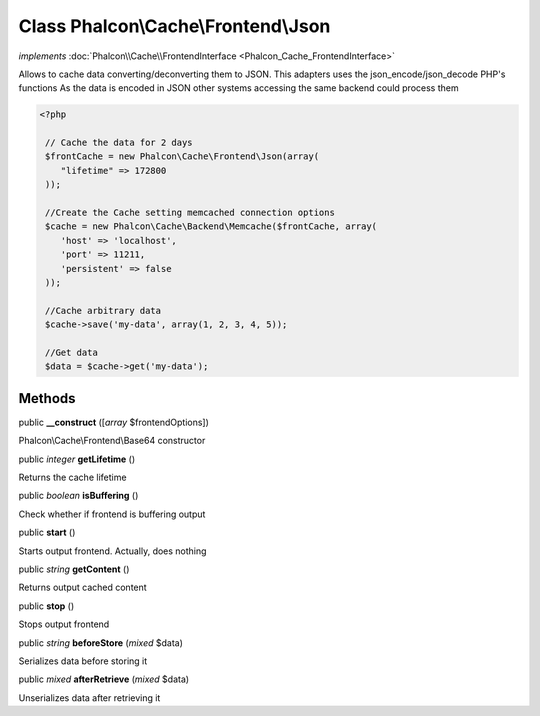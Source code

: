 Class **Phalcon\\Cache\\Frontend\\Json**
========================================

*implements* :doc:`Phalcon\\Cache\\FrontendInterface <Phalcon_Cache_FrontendInterface>`

Allows to cache data converting/deconverting them to JSON.  This adapters uses the json_encode/json_decode PHP's functions  As the data is encoded in JSON other systems accessing the same backend could process them  

.. code-block:: php

    <?php

     // Cache the data for 2 days
     $frontCache = new Phalcon\Cache\Frontend\Json(array(
        "lifetime" => 172800
     ));
    
     //Create the Cache setting memcached connection options
     $cache = new Phalcon\Cache\Backend\Memcache($frontCache, array(
    	'host' => 'localhost',
    	'port' => 11211,
      	'persistent' => false
     ));
    
     //Cache arbitrary data
     $cache->save('my-data', array(1, 2, 3, 4, 5));
    
     //Get data
     $data = $cache->get('my-data');



Methods
---------

public  **__construct** ([*array* $frontendOptions])

Phalcon\\Cache\\Frontend\\Base64 constructor



public *integer*  **getLifetime** ()

Returns the cache lifetime



public *boolean*  **isBuffering** ()

Check whether if frontend is buffering output



public  **start** ()

Starts output frontend. Actually, does nothing



public *string*  **getContent** ()

Returns output cached content



public  **stop** ()

Stops output frontend



public *string*  **beforeStore** (*mixed* $data)

Serializes data before storing it



public *mixed*  **afterRetrieve** (*mixed* $data)

Unserializes data after retrieving it



